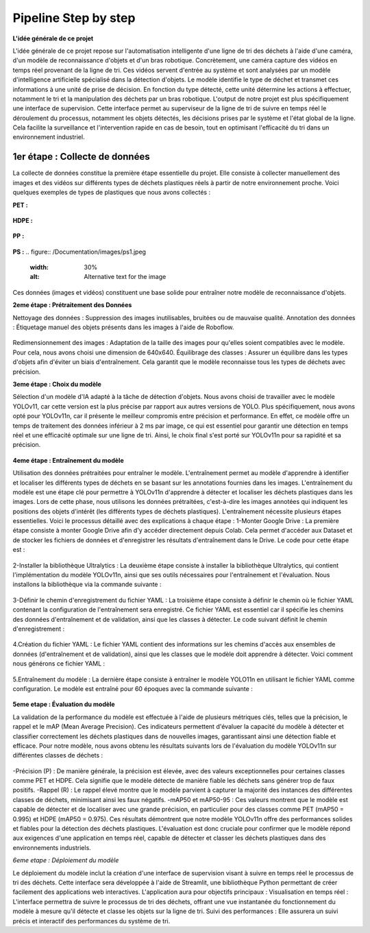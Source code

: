 Pipeline Step by step 
======================

**L'idée générale de ce projet**

L'idée générale de ce projet repose sur l'automatisation intelligente d'une ligne de tri des déchets à l'aide d'une caméra, d'un modèle de reconnaissance d'objets et d'un bras robotique. Concrètement, une caméra capture des vidéos en temps réel provenant de la ligne de tri. Ces vidéos servent d'entrée au système et sont analysées par un modèle d'intelligence artificielle spécialisé dans la détection d'objets. Le modèle identifie le type de déchet et transmet ces informations à une unité de prise de décision. En fonction du type détecté, cette unité détermine les actions à effectuer, notamment le tri et la manipulation des déchets par un bras robotique.
L'output de notre projet est plus spécifiquement une interface de supervision. Cette interface permet au superviseur de la ligne de tri de suivre en temps réel le déroulement du processus, notamment les objets détectés, les décisions prises par le système et l'état global de la ligne. Cela facilite la surveillance et l'intervention rapide en cas de besoin, tout en optimisant l'efficacité du tri dans un environnement industriel.

.. figure:: /Documentation/images/1.jpeg
   :width: 50%
   :alt: Alternative text for the image


1er étape : Collecte de données
--------------------------------
La collecte de données constitue la première étape essentielle du projet. Elle consiste à collecter manuellement des images et des vidéos sur différents types de déchets plastiques réels à partir de notre environnement proche. Voici quelques exemples de types de plastiques que nous avons collectés :

**PET :**

.. figure:: /Documentation/images/pet1.jpg
   :width: 30%
   :alt: Alternative text for the image

**HDPE :**

.. figure:: /Documentation/images/hdpe1.jpeg
   :width: 30%
   :alt: Alternative text for the image

**PP :**

.. figure:: /Documentation/images/pp1.jpg
   :width: 30%
   :alt: Alternative text for the image

**PS :**
.. figure:: /Documentation/images/ps1.jpeg
   :width: 30%
   :alt: Alternative text for the image


Ces données (images et vidéos) constituent une base solide pour entraîner notre modèle de reconnaissance d'objets.

**2eme étape : Prétraitement des Données** 

Nettoyage des données : Suppression des images inutilisables, bruitées ou de mauvaise qualité.
Annotation des données : Étiquetage manuel des objets présents dans les images à l'aide de Roboflow.

.. figure:: /Documentation/images/roboflow.jpg
   :width: 30%
   :alt: Alternative text for the image

Redimensionnement des images : Adaptation de la taille des images pour qu'elles soient compatibles avec le modèle. Pour cela, nous avons choisi une dimension de 640x640.
Équilibrage des classes : Assurer un équilibre dans les types d'objets afin d'éviter un biais d'entraînement. Cela garantit que le modèle reconnaisse tous les types de déchets avec précision.

**3eme étape : Choix du modèle**

Sélection d'un modèle d'IA adapté à la tâche de détection d'objets. Nous avons choisi de travailler avec le modèle YOLOv11, car cette version est la plus précise par rapport aux autres versions de YOLO. Plus spécifiquement, nous avons opté pour YOLOv11n, car il présente le meilleur compromis entre précision et performance. En effet, ce modèle offre un temps de traitement des données inférieur à 2 ms par image, ce qui est essentiel pour garantir une détection en temps réel et une efficacité optimale sur une ligne de tri. Ainsi, le choix final s'est porté sur YOLOv11n pour sa rapidité et sa précision.

.. figure:: /Documentation/images/yolov11.jpeg
   :width: 30%
   :alt: Alternative text for the image

**4eme étape : Entraînement du modèle**

Utilisation des données prétraitées pour entraîner le modèle. L'entraînement permet au modèle d'apprendre à identifier et localiser les différents types de déchets en se basant sur les annotations fournies dans les images.
L'entraînement du modèle est une étape clé pour permettre à YOLOv11n d'apprendre à détecter et localiser les déchets plastiques dans les images. Lors de cette phase, nous utilisons les données prétraitées, c'est-à-dire les images annotées qui indiquent les positions des objets d'intérêt (les différents types de déchets plastiques). 
L'entraînement  nécessite plusieurs étapes essentielles. Voici le processus détaillé avec des explications à chaque étape :
1-Monter Google Drive :
La première étape consiste à monter Google Drive afin d'y accéder directement depuis Colab. Cela permet d'accéder aux Dataset et de stocker les fichiers de données et d'enregistrer les résultats d'entraînement dans le Drive. Le code pour cette étape est :

.. figure:: /Documentation/images/drive.jpeg
   :width: 30%
   :alt: Alternative text for the image

2-Installer la bibliothèque Ultralytics :
La deuxième étape consiste à installer la bibliothèque Ultralytics, qui contient l'implémentation du modèle YOLOv11n, ainsi que ses outils nécessaires pour l'entraînement et l'évaluation. Nous installons la bibliothèque via la commande suivante :

.. figure:: /Documentation/images/ultralytics.jpeg
   :width: 30%
   :alt: Alternative text for the image

3-Définir le chemin d'enregistrement du fichier YAML :
La troisième étape consiste à définir le chemin où le fichier YAML contenant la configuration de l'entraînement sera enregistré. Ce fichier YAML est essentiel car il spécifie les chemins des données d'entraînement et de validation, ainsi que les classes à détecter. Le code suivant définit le chemin d'enregistrement :

.. figure:: /Documentation/images/yaml.jpeg
   :width: 30%
   :alt: Alternative text for the image

4.Création du fichier YAML :
Le fichier YAML contient des informations sur les chemins d'accès aux ensembles de données (d'entraînement et de validation), ainsi que les classes que le modèle doit apprendre à détecter. Voici comment nous générons ce fichier YAML :

.. figure:: /Documentation/images/yaml1.jpeg
   :width: 30%
   :alt: Alternative text for the image

5.Entraînement du modèle :
La dernière étape consiste à entraîner le modèle YOLO11n en utilisant le fichier YAML comme configuration. Le modèle est entraîné pour 60 époques avec la commande suivante :

.. figure:: /Documentation/images/train.jpeg
   :width: 30%
   :alt: Alternative text for the image

**5eme etape : Évaluation du modèle**

La validation de la performance du modèle est effectuée à l'aide de plusieurs métriques clés, telles que la précision, le rappel et le mAP (Mean Average Precision). Ces indicateurs permettent d'évaluer la capacité du modèle à détecter et classifier correctement les déchets plastiques dans de nouvelles images, garantissant ainsi une détection fiable et efficace.
Pour notre modèle, nous avons obtenu les résultats suivants lors de l'évaluation du modèle YOLOv11n sur différentes classes de déchets :

.. figure:: /Documentation/images/val.jpeg
   :width: 30%
   :alt: Alternative text for the image

-Précision (P) : De manière générale, la précision est élevée, avec des valeurs exceptionnelles pour certaines classes comme PET et HDPE. Cela signifie que le modèle détecte de manière fiable les déchets sans générer trop de faux positifs.
-Rappel (R) : Le rappel élevé montre que le modèle parvient à capturer la majorité des instances des différentes classes de déchets, minimisant ainsi les faux négatifs. 
-mAP50 et mAP50-95 : Ces valeurs montrent que le modèle est capable de détecter et de localiser avec une grande précision, en particulier pour des classes comme PET (mAP50 = 0.995) et HDPE (mAP50 = 0.975).
Ces résultats démontrent que notre modèle YOLOv11n offre des performances solides et fiables pour la détection des déchets plastiques. L'évaluation est donc cruciale pour confirmer que le modèle répond aux exigences d'une application en temps réel, capable de détecter et classer les déchets plastiques dans des environnements industriels.

*6eme etape : Déploiement du modèle*

Le déploiement du modèle inclut la création d'une interface de supervision visant à suivre en temps réel le processus de tri des déchets. Cette interface sera développée à l'aide de Streamlit, une bibliothèque Python permettant de créer facilement des applications web interactives. L'application aura pour objectifs principaux :
Visualisation en temps réel : L'interface permettra de suivre le processus de tri des déchets, offrant une vue instantanée du fonctionnement du modèle à mesure qu'il détecte et classe les objets sur la ligne de tri.
Suivi des performances : Elle assurera un suivi précis et interactif des performances du système de tri.